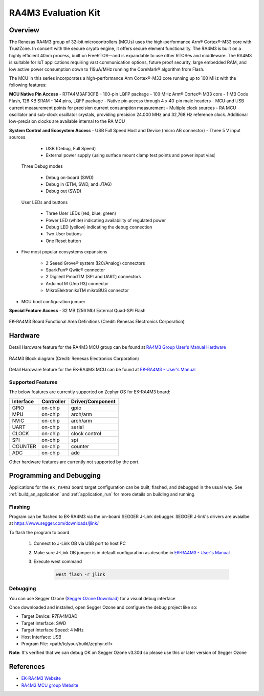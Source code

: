 .. _ek_ra4m3:

RA4M3 Evaluation Kit
####################

Overview
********

The Renesas RA4M3 group of 32-bit microcontrollers (MCUs) uses the high-performance
Arm® Cortex®-M33 core with TrustZone. In concert with the secure crypto engine, it
offers secure element functionality. The RA4M3 is built on a highly efficient 40nm
process, built on FreeRTOS—and is expandable to use other RTOSes and middleware.
The RA4M3 is suitable for IoT applications requiring vast communication options, future
proof security, large embedded RAM, and low active power consumption down to 119µA/MHz
running the CoreMark® algorithm from Flash.

The MCU in this series incorporates a high-performance Arm Cortex®-M33 core running up to
100 MHz with the following features:

**MCU Native Pin Access**
- R7FA4M3AF3CFB
- 100-pin LQFP package
- 100 MHz Arm® Cortex®-M33 core
- 1 MB Code Flash, 128 KB SRAM
- 144 pins, LQFP package
- Native pin access through 4 x 40-pin male headers
- MCU and USB current measurement points for precision current consumption measurement
- Multiple clock sources - RA MCU oscillator and sub-clock oscillator crystals, providing precision
24.000 MHz and 32,768 Hz reference clock. Additional low-precision clocks are available internal to the
RA MCU

**System Control and Ecosystem Access**
- USB Full Speed Host and Device (micro AB connector)
- Three 5 V input sources

	- USB (Debug, Full Speed)
	- External power supply (using surface mount clamp test points and power input vias)

 Three Debug modes

	- Debug on-board (SWD)
	- Debug in (ETM, SWD, and JTAG)
	- Debug out (SWD)

 User LEDs and buttons

	- Three User LEDs (red, blue, green)
	- Power LED (white) indicating availability of regulated power
	- Debug LED (yellow) indicating the debug connection
	- Two User buttons
	- One Reset button

- Five most popular ecosystems expansions

	- 2 Seeed Grove® system (I2C/Analog) connectors
	- SparkFun® Qwiic® connector
	- 2 Digilent PmodTM (SPI and UART) connectors
	- ArduinoTM (Uno R3) connector
	- MikroElektronikaTM mikroBUS connector

- MCU boot configuration jumper

**Special Feature Access**
- 32 MB (256 Mb) External Quad-SPI Flash

.. figure:: ek_ra4m3.webp
	:align: center
	:alt: RA4M3 Evaluation Kit

	EK-RA4M3 Board Functional Area Definitions (Credit: Renesas Electronics Corporation)

Hardware
********
Detail Hardware feature for the RA4M3 MCU group can be found at `RA4M3 Group User's Manual Hardware`_

.. figure:: ra4m3_block_diagram.webp
	:width: 442px
	:align: center
	:alt: RA4M3 MCU group feature

	RA4M3 Block diagram (Credit: Renesas Electronics Corporation)

Detail Hardware feature for the EK-RA4M3 MCU can be found at `EK-RA4M3 - User's Manual`_

Supported Features
==================

The below features are currently supported on Zephyr OS for EK-RA4M3 board:

+-----------+------------+----------------------+
| Interface | Controller | Driver/Component     |
+===========+============+======================+
| GPIO      | on-chip    | gpio                 |
+-----------+------------+----------------------+
| MPU       | on-chip    | arch/arm             |
+-----------+------------+----------------------+
| NVIC      | on-chip    | arch/arm             |
+-----------+------------+----------------------+
| UART      | on-chip    | serial               |
+-----------+------------+----------------------+
| CLOCK     | on-chip    | clock control        |
+-----------+------------+----------------------+
| SPI       | on-chip    | spi                  |
+-----------+------------+----------------------+
| COUNTER   | on-chip    | counter              |
+-----------+------------+----------------------+
| ADC       | on-chip    | adc                  |
+-----------+------------+----------------------+

Other hardware features are currently not supported by the port.

Programming and Debugging
*************************

Applications for the ``ek_ra4m3`` board target configuration can be
built, flashed, and debugged in the usual way. See
:ref:`build_an_application` and :ref:`application_run` for more details on
building and running.

Flashing
========

Program can be flashed to EK-RA4M3 via the on-board SEGGER J-Link debugger.
SEGGER J-link's drivers are avaialbe at https://www.segger.com/downloads/jlink/

To flash the program to board

  1. Connect to J-Link OB via USB port to host PC

  2. Make sure J-Link OB jumper is in default configuration as describe in `EK-RA4M3 - User's Manual`_

  3. Execute west command

	.. code-block:: console

		west flash -r jlink

Debugging
=========

You can use Segger Ozone (`Segger Ozone Download`_) for a visual debug interface

Once downloaded and installed, open Segger Ozone and configure the debug project
like so:

* Target Device: R7FA4M3AD
* Target Interface: SWD
* Target Interface Speed: 4 MHz
* Host Interface: USB
* Program File: <path/to/your/build/zephyr.elf>

**Note:** It's verified that we can debug OK on Segger Ozone v3.30d so please use this or later
version of Segger Ozone

References
**********
- `EK-RA4M3 Website`_
- `RA4M3 MCU group Website`_

.. _EK-RA4M3 Website:
   https://www.renesas.com/us/en/products/microcontrollers-microprocessors/ra-cortex-m-mcus/ek-ra4m3-evaluation-kit-ra4m3-mcu-group

.. _RA4M3 MCU group Website:
   https://www.renesas.com/us/en/products/microcontrollers-microprocessors/ra-cortex-m-mcus/ra4m3-100mhz-arm-cortex-m33-trustzone-high-integration-rich-connectivity

.. _EK-RA4M3 - User's Manual:
   https://www.renesas.com/us/en/document/mat/ek-ra4m3-v1-users-manual

.. _RA4M3 Group User's Manual Hardware:
   https://www.renesas.com/us/en/document/man/ra4m3-group-users-manual-hardware

.. _Segger Ozone Download:
   https://www.segger.com/downloads/jlink#Ozone
